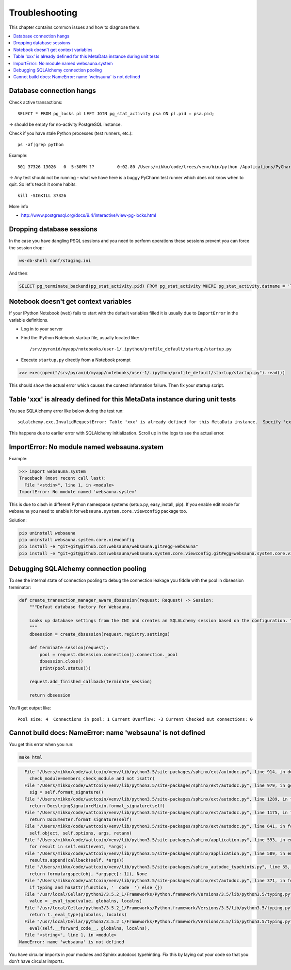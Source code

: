 ===============
Troubleshooting
===============

This chapter contains common issues and how to diagnose them.

.. contents:: :local:

Database connection hangs
-------------------------

Check active transactions::

    SELECT * FROM pg_locks pl LEFT JOIN pg_stat_activity psa ON pl.pid = psa.pid;

-> should be empty for no-activity PostgreSQL instance.

Check if you have stale Python processes (test runners, etc.)::

    ps -af|grep python

Example::

     501 37326 13026   0  5:30PM ??         0:02.80 /Users/mikko/code/trees/venv/bin/python /Applications/PyCharm.app/Contents/helpers/pycharm/pytestrunner.py -p pytest_teamcity /Users/mikko/code/trees/trees/trees/tests -s -k test_create_review --ini test.ini

-> Any test should not be running - what we have here is a buggy PyCharm test runner which does not know when to quit. So let's teach it some habits::

    kill -SIGKILL 37326

More info

* http://www.postgresql.org/docs/9.4/interactive/view-pg-locks.html

Dropping database sessions
--------------------------

In the case you have dangling PSQL sessions and you need to perform operations these sessions prevent you can force the session drop:

.. code-block:: console

    ws-db-shell conf/staging.ini

And then:

.. code-block:: sql

    SELECT pg_terminate_backend(pg_stat_activity.pid) FROM pg_stat_activity WHERE pg_stat_activity.datname = 'TARGET_DB' AND pid <> pg_backend_pid();


Notebook doesn't get context variables
--------------------------------------

If your IPython Notebook (web) fails to start with the default variables filled it is usually due to ``ImportError`` in the variable definitions.

* Log in to your server

* Find the IPython Notebook startup file, usually located like::

    /srv/pyramid/myapp/notebooks/user-1/.ipython/profile_default/startup/startup.py

* Execute ``startup.py`` directly from a Notebook prompt

.. code-block:: pycon

    >>> exec(open("/srv/pyramid/myapp/notebooks/user-1/.ipython/profile_default/startup/startup.py").read())

This should show the actual error which causes the context information failure. Then fix your startup script.


Table 'xxx' is already defined for this MetaData instance during unit tests
---------------------------------------------------------------------------

You see SQLAlchemy error like below during the test run::

    sqlalchemy.exc.InvalidRequestError: Table 'xxx' is already defined for this MetaData instance.  Specify 'extend_existing=True' to redefine options and columns on an existing Table object.

This happens due to earlier error with SQLAlchemy initialization. Scroll up in the logs to see the actual error.


ImportError: No module named websauna.system
--------------------------------------------

Example:

.. code-block:: pycon

    >>> import websauna.system
    Traceback (most recent call last):
      File "<stdin>", line 1, in <module>
    ImportError: No module named 'websauna.system'

This is due to clash in different Python namespace systems (setup.py, easy_install, pip). If you enable edit mode for ``websauna`` you need to enable it for ``websauna.system.core.viewconfig`` package too.

Solution:

.. code-block:: console

    pip uninstall websauna
    pip uninstall websauna.system.core.viewconfig
    pip install -e "git+git@github.com:websauna/websauna.git#egg=websauna"
    pip install -e "git+git@github.com:websauna/websauna.system.core.viewconfig.git#egg=websauna.system.core.viewconfig"


Debugging SQLAlchemy connection pooling
---------------------------------------

To see the internal state of connection pooling to debug the connection leakage you fiddle with the pool in dbsession terminator:

.. code-block:: python

    def create_transaction_manager_aware_dbsession(request: Request) -> Session:
        """Defaut database factory for Websauna.

        Looks up database settings from the INI and creates an SQLALchemy session based on the configuration. The session is terminated on the HTTP request finalizer.
        """
        dbsession = create_dbsession(request.registry.settings)

        def terminate_session(request):
            pool = request.dbsession.connection().connection._pool
            dbsession.close()
            print(pool.status())

        request.add_finished_callback(terminate_session)

        return dbsession

You'll get output like::

    Pool size: 4  Connections in pool: 1 Current Overflow: -3 Current Checked out connections: 0

Cannot build docs: NameError: name 'websauna' is not defined
------------------------------------------------------------

You get this error when you run:

.. code-block:: console

    make html

.. code-block:: py3tb

      File "/Users/mikko/code/wattcoin/venv/lib/python3.5/site-packages/sphinx/ext/autodoc.py", line 914, in document_members
        check_module=members_check_module and not isattr)
      File "/Users/mikko/code/wattcoin/venv/lib/python3.5/site-packages/sphinx/ext/autodoc.py", line 979, in generate
        sig = self.format_signature()
      File "/Users/mikko/code/wattcoin/venv/lib/python3.5/site-packages/sphinx/ext/autodoc.py", line 1289, in format_signature
        return DocstringSignatureMixin.format_signature(self)
      File "/Users/mikko/code/wattcoin/venv/lib/python3.5/site-packages/sphinx/ext/autodoc.py", line 1175, in format_signature
        return Documenter.format_signature(self)
      File "/Users/mikko/code/wattcoin/venv/lib/python3.5/site-packages/sphinx/ext/autodoc.py", line 641, in format_signature
        self.object, self.options, args, retann)
      File "/Users/mikko/code/wattcoin/venv/lib/python3.5/site-packages/sphinx/application.py", line 593, in emit_firstresult
        for result in self.emit(event, *args):
      File "/Users/mikko/code/wattcoin/venv/lib/python3.5/site-packages/sphinx/application.py", line 589, in emit
        results.append(callback(self, *args))
      File "/Users/mikko/code/wattcoin/venv/lib/python3.5/site-packages/sphinx_autodoc_typehints.py", line 55, in process_signature
        return formatargspec(obj, *argspec[:-1]), None
      File "/Users/mikko/code/wattcoin/venv/lib/python3.5/site-packages/sphinx/ext/autodoc.py", line 371, in formatargspec
        if typing and hasattr(function, '__code__') else {})
      File "/usr/local/Cellar/python3/3.5.2_1/Frameworks/Python.framework/Versions/3.5/lib/python3.5/typing.py", line 1182, in get_type_hints
        value = _eval_type(value, globalns, localns)
      File "/usr/local/Cellar/python3/3.5.2_1/Frameworks/Python.framework/Versions/3.5/lib/python3.5/typing.py", line 290, in _eval_type
        return t._eval_type(globalns, localns)
      File "/usr/local/Cellar/python3/3.5.2_1/Frameworks/Python.framework/Versions/3.5/lib/python3.5/typing.py", line 177, in _eval_type
        eval(self.__forward_code__, globalns, localns),
      File "<string>", line 1, in <module>
    NameError: name 'websauna' is not defined

You have circular imports in your modules and Sphinx autodocs typehinting. Fix this by laying out your code so that you don't have circular imports.